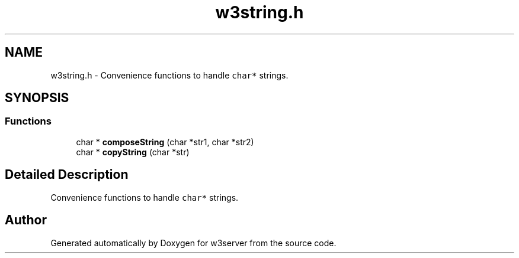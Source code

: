 .TH "w3string.h" 3 "6 Jul 2006" "Version 1.0" "w3server" \" -*- nroff -*-
.ad l
.nh
.SH NAME
w3string.h \- Convenience functions to handle \fCchar*\fP strings. 
.SH SYNOPSIS
.br
.PP
.SS "Functions"

.in +1c
.ti -1c
.RI "char * \fBcomposeString\fP (char *str1, char *str2)"
.br
.ti -1c
.RI "char * \fBcopyString\fP (char *str)"
.br
.in -1c
.SH "Detailed Description"
.PP 
Convenience functions to handle \fCchar*\fP strings. 


.SH "Author"
.PP 
Generated automatically by Doxygen for w3server from the source code.
